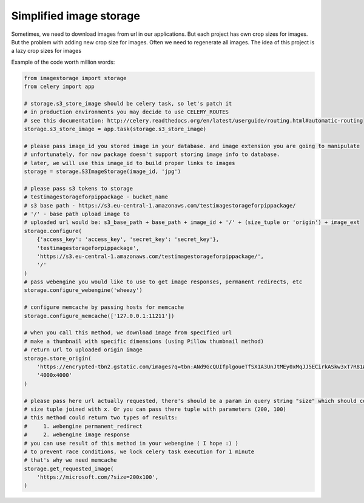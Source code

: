 Simplified image storage
=============

Sometimes, we need to download images from url in our applications. But each project has own crop sizes for images.
But the problem with adding new crop size for images. Often we need to regenerate all images.
The idea of this project is a lazy crop sizes for images

Example of the code worth million words:

.. code-block:: python

    from imagestorage import storage
    from celery import app

    # storage.s3_store_image should be celery task, so let's patch it
    # in production environments you may decide to use CELERY_ROUTES
    # see this documentation: http://celery.readthedocs.org/en/latest/userguide/routing.html#automatic-routing
    storage.s3_store_image = app.task(storage.s3_store_image)

    # please pass image_id you stored image in your database. and image extension you are going to manipulate
    # unfortunately, for now package doesn't support storing image info to database.
    # later, we will use this image_id to build proper links to images
    storage = storage.S3ImageStorage(image_id, 'jpg')

    # please pass s3 tokens to storage
    # testimagestorageforpippackage - bucket_name
    # s3 base path - https://s3.eu-central-1.amazonaws.com/testimagestorageforpippackage/
    # '/' - base path upload image to
    # uploaded url would be: s3_base_path + base_path + image_id + '/' + (size_tuple or 'origin') + image_ext
    storage.configure(
        {'access_key': 'access_key', 'secret_key': 'secret_key'},
        'testimagestorageforpippackage',
        'https://s3.eu-central-1.amazonaws.com/testimagestorageforpippackage/',
        '/'
    )
    # pass webengine you would like to use to get image responses, permanent redirects, etc
    storage.configure_webengine('wheezy')

    # configure memcache by passing hosts for memcache
    storage.configure_memcache(['127.0.0.1:11211'])

    # when you call this method, we download image from specified url
    # make a thumbnail with specific dimensions (using Pillow thumbnail method)
    # return url to uploaded origin image
    storage.store_origin(
        'https://encrypted-tbn2.gstatic.com/images?q=tbn:ANd9GcQUIfplgoueTfSX1A3UnJtMEy0xMqJJ5ECirkASkw3xT7R81WrJ',
        '4000x4000'
    )

    # please pass here url actually requested, there's should be a param in query string "size" which should contain
    # size tuple joined with x. Or you can pass there tuple with parameters (200, 100)
    # this method could return two types of results:
    #     1. webengine permanent_redirect
    #     2. webengine image response
    # you can use result of this method in your webengine ( I hope :) )
    # to prevent race conditions, we lock celery task execution for 1 minute
    # that's why we need memcache
    storage.get_requested_image(
        'https://microsoft.com/?size=200x100',
    )
